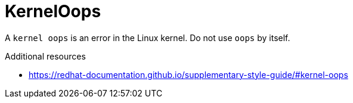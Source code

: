 :navtitle: Kernel oops
:keywords: reference, rule, kernel oops

= KernelOops

A `kernel oops` is an error in the Linux kernel. Do not use `oops` by itself.

.Additional resources

* link:https://redhat-documentation.github.io/supplementary-style-guide/#kernel-oops[]


